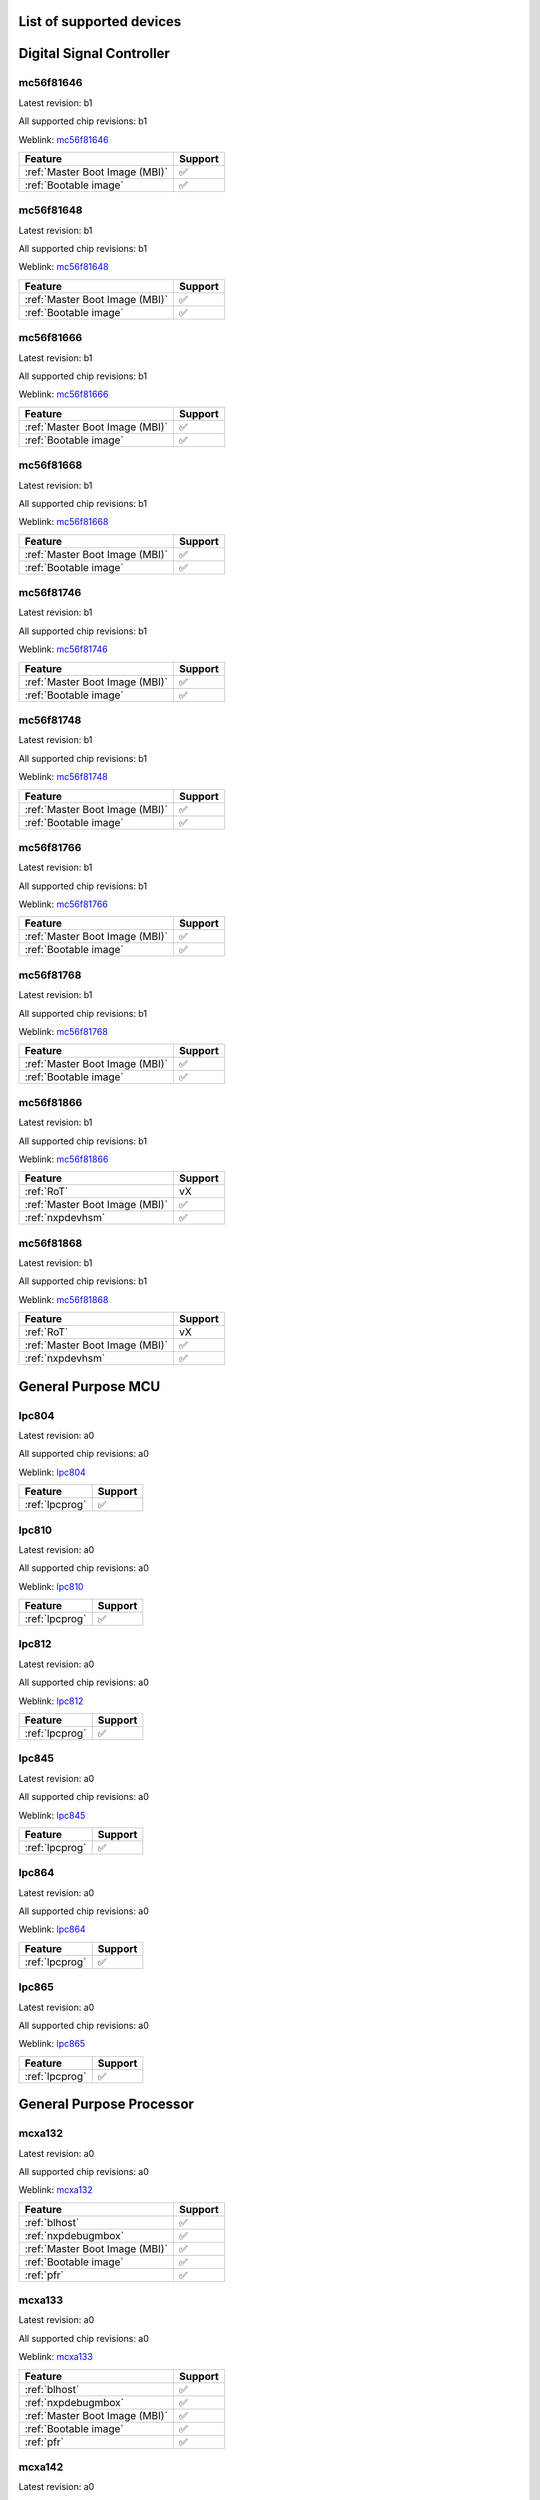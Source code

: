 ============================
List of supported devices
============================
========================================================
Digital Signal Controller
========================================================

mc56f81646
--------------------------

Latest revision: b1

All supported chip revisions: b1

Weblink: `mc56f81646 <https://www.nxp.com/products/processors-and-microcontrollers/additional-mpu-mcus-architectures/digital-signal-controllers/32-bit-56800ex-ef-core/up-to-100mhz-digital-signal-controllers-with-dsass-and-operational-amplifier:MC56F81xxx>`_

.. table::

    +------------------------------+-------+
    |           Feature            |Support|
    +==============================+=======+
    |:ref:`Master Boot Image (MBI)`|✅     |
    +------------------------------+-------+
    |:ref:`Bootable image`         |✅     |
    +------------------------------+-------+


mc56f81648
--------------------------

Latest revision: b1

All supported chip revisions: b1

Weblink: `mc56f81648 <https://www.nxp.com/products/processors-and-microcontrollers/additional-mpu-mcus-architectures/digital-signal-controllers/32-bit-56800ex-ef-core/up-to-100mhz-digital-signal-controllers-with-dsass-and-operational-amplifier:MC56F81xxx>`_

.. table::

    +------------------------------+-------+
    |           Feature            |Support|
    +==============================+=======+
    |:ref:`Master Boot Image (MBI)`|✅     |
    +------------------------------+-------+
    |:ref:`Bootable image`         |✅     |
    +------------------------------+-------+


mc56f81666
--------------------------

Latest revision: b1

All supported chip revisions: b1

Weblink: `mc56f81666 <https://www.nxp.com/products/processors-and-microcontrollers/additional-mpu-mcus-architectures/digital-signal-controllers/32-bit-56800ex-ef-core/up-to-100mhz-digital-signal-controllers-with-dsass-and-operational-amplifier:MC56F81xxx>`_

.. table::

    +------------------------------+-------+
    |           Feature            |Support|
    +==============================+=======+
    |:ref:`Master Boot Image (MBI)`|✅     |
    +------------------------------+-------+
    |:ref:`Bootable image`         |✅     |
    +------------------------------+-------+


mc56f81668
--------------------------

Latest revision: b1

All supported chip revisions: b1

Weblink: `mc56f81668 <https://www.nxp.com/products/processors-and-microcontrollers/additional-mpu-mcus-architectures/digital-signal-controllers/32-bit-56800ex-ef-core/up-to-100mhz-digital-signal-controllers-with-dsass-and-operational-amplifier:MC56F81xxx>`_

.. table::

    +------------------------------+-------+
    |           Feature            |Support|
    +==============================+=======+
    |:ref:`Master Boot Image (MBI)`|✅     |
    +------------------------------+-------+
    |:ref:`Bootable image`         |✅     |
    +------------------------------+-------+


mc56f81746
--------------------------

Latest revision: b1

All supported chip revisions: b1

Weblink: `mc56f81746 <https://www.nxp.com/products/processors-and-microcontrollers/additional-mpu-mcus-architectures/digital-signal-controllers/32-bit-56800ex-ef-core/up-to-100mhz-digital-signal-controllers-with-dsass-and-operational-amplifier:MC56F81xxx>`_

.. table::

    +------------------------------+-------+
    |           Feature            |Support|
    +==============================+=======+
    |:ref:`Master Boot Image (MBI)`|✅     |
    +------------------------------+-------+
    |:ref:`Bootable image`         |✅     |
    +------------------------------+-------+


mc56f81748
--------------------------

Latest revision: b1

All supported chip revisions: b1

Weblink: `mc56f81748 <https://www.nxp.com/products/processors-and-microcontrollers/additional-mpu-mcus-architectures/digital-signal-controllers/32-bit-56800ex-ef-core/up-to-100mhz-digital-signal-controllers-with-dsass-and-operational-amplifier:MC56F81xxx>`_

.. table::

    +------------------------------+-------+
    |           Feature            |Support|
    +==============================+=======+
    |:ref:`Master Boot Image (MBI)`|✅     |
    +------------------------------+-------+
    |:ref:`Bootable image`         |✅     |
    +------------------------------+-------+


mc56f81766
--------------------------

Latest revision: b1

All supported chip revisions: b1

Weblink: `mc56f81766 <https://www.nxp.com/products/processors-and-microcontrollers/additional-mpu-mcus-architectures/digital-signal-controllers/32-bit-56800ex-ef-core/up-to-100mhz-digital-signal-controllers-with-dsass-and-operational-amplifier:MC56F81xxx>`_

.. table::

    +------------------------------+-------+
    |           Feature            |Support|
    +==============================+=======+
    |:ref:`Master Boot Image (MBI)`|✅     |
    +------------------------------+-------+
    |:ref:`Bootable image`         |✅     |
    +------------------------------+-------+


mc56f81768
--------------------------

Latest revision: b1

All supported chip revisions: b1

Weblink: `mc56f81768 <https://www.nxp.com/products/processors-and-microcontrollers/additional-mpu-mcus-architectures/digital-signal-controllers/32-bit-56800ex-ef-core/up-to-100mhz-digital-signal-controllers-with-dsass-and-operational-amplifier:MC56F81xxx>`_

.. table::

    +------------------------------+-------+
    |           Feature            |Support|
    +==============================+=======+
    |:ref:`Master Boot Image (MBI)`|✅     |
    +------------------------------+-------+
    |:ref:`Bootable image`         |✅     |
    +------------------------------+-------+


mc56f81866
--------------------------

Latest revision: b1

All supported chip revisions: b1

Weblink: `mc56f81866 <https://www.nxp.com/products/processors-and-microcontrollers/additional-mpu-mcus-architectures/digital-signal-controllers/32-bit-56800ex-ef-core/up-to-100mhz-digital-signal-controllers-with-dsass-and-operational-amplifier:MC56F81xxx>`_

.. table::

    +------------------------------+-------+
    |           Feature            |Support|
    +==============================+=======+
    |:ref:`RoT`                    |vX     |
    +------------------------------+-------+
    |:ref:`Master Boot Image (MBI)`|✅     |
    +------------------------------+-------+
    |:ref:`nxpdevhsm`              |✅     |
    +------------------------------+-------+


mc56f81868
--------------------------

Latest revision: b1

All supported chip revisions: b1

Weblink: `mc56f81868 <https://www.nxp.com/products/processors-and-microcontrollers/additional-mpu-mcus-architectures/digital-signal-controllers/32-bit-56800ex-ef-core/up-to-100mhz-digital-signal-controllers-with-dsass-and-operational-amplifier:MC56F81xxx>`_

.. table::

    +------------------------------+-------+
    |           Feature            |Support|
    +==============================+=======+
    |:ref:`RoT`                    |vX     |
    +------------------------------+-------+
    |:ref:`Master Boot Image (MBI)`|✅     |
    +------------------------------+-------+
    |:ref:`nxpdevhsm`              |✅     |
    +------------------------------+-------+

========================================================
General Purpose MCU
========================================================

lpc804
--------------------------

Latest revision: a0

All supported chip revisions: a0

Weblink: `lpc804 <https://www.nxp.com/products/processors-and-microcontrollers/arm-microcontrollers/general-purpose-mcus/lpc800-arm-cortex-m0-plus-/lpc800-32-bit-arm-cortex-m0-plus-based-low-cost-mcu:LPC80X>`_

.. table::

    +--------------+-------+
    |   Feature    |Support|
    +==============+=======+
    |:ref:`lpcprog`|✅     |
    +--------------+-------+


lpc810
--------------------------

Latest revision: a0

All supported chip revisions: a0

Weblink: `lpc810 <https://www.nxp.com/products/processors-and-microcontrollers/arm-microcontrollers/general-purpose-mcus/lpc800-arm-cortex-m0-plus-/lpc810-and-lpc830-32-bit-arm-cortex-m0-plus-based-low-cost-mcu:LPC81X_LPC83X>`_

.. table::

    +--------------+-------+
    |   Feature    |Support|
    +==============+=======+
    |:ref:`lpcprog`|✅     |
    +--------------+-------+


lpc812
--------------------------

Latest revision: a0

All supported chip revisions: a0

Weblink: `lpc812 <https://www.nxp.com/products/processors-and-microcontrollers/arm-microcontrollers/general-purpose-mcus/lpc800-arm-cortex-m0-plus-/lpc810-and-lpc830-32-bit-arm-cortex-m0-plus-based-low-cost-mcu:LPC81X_LPC83X>`_

.. table::

    +--------------+-------+
    |   Feature    |Support|
    +==============+=======+
    |:ref:`lpcprog`|✅     |
    +--------------+-------+


lpc845
--------------------------

Latest revision: a0

All supported chip revisions: a0

Weblink: `lpc845 <https://www.nxp.com/products/processors-and-microcontrollers/arm-microcontrollers/general-purpose-mcus/lpc800-arm-cortex-m0-plus-/lpc840-32-bit-arm-cortex-m0-plus-based-low-cost-mcu:LPC84X>`_

.. table::

    +--------------+-------+
    |   Feature    |Support|
    +==============+=======+
    |:ref:`lpcprog`|✅     |
    +--------------+-------+


lpc864
--------------------------

Latest revision: a0

All supported chip revisions: a0

Weblink: `lpc864 <https://www.nxp.com/products/processors-and-microcontrollers/arm-microcontrollers/general-purpose-mcus/lpc800-arm-cortex-m0-plus-/lpc860-32-bit-arm-cortex-m0-plus-based-low-cost-mcu-with-i3c-interface:LPC86X>`_

.. table::

    +--------------+-------+
    |   Feature    |Support|
    +==============+=======+
    |:ref:`lpcprog`|✅     |
    +--------------+-------+


lpc865
--------------------------

Latest revision: a0

All supported chip revisions: a0

Weblink: `lpc865 <https://www.nxp.com/products/processors-and-microcontrollers/arm-microcontrollers/general-purpose-mcus/lpc800-arm-cortex-m0-plus-/lpc860-32-bit-arm-cortex-m0-plus-based-low-cost-mcu-with-i3c-interface:LPC86X>`_

.. table::

    +--------------+-------+
    |   Feature    |Support|
    +==============+=======+
    |:ref:`lpcprog`|✅     |
    +--------------+-------+

========================================================
General Purpose Processor
========================================================

mcxa132
--------------------------

Latest revision: a0

All supported chip revisions: a0

Weblink: `mcxa132 <https://www.nxp.com/products/processors-and-microcontrollers/arm-microcontrollers/general-purpose-mcus/mcx-arm-cortex-m/mcx-a-series-microcontrollers:MCX-A-SERIES>`_

.. table::

    +------------------------------+-------+
    |           Feature            |Support|
    +==============================+=======+
    |:ref:`blhost`                 |✅     |
    +------------------------------+-------+
    |:ref:`nxpdebugmbox`           |✅     |
    +------------------------------+-------+
    |:ref:`Master Boot Image (MBI)`|✅     |
    +------------------------------+-------+
    |:ref:`Bootable image`         |✅     |
    +------------------------------+-------+
    |:ref:`pfr`                    |✅     |
    +------------------------------+-------+


mcxa133
--------------------------

Latest revision: a0

All supported chip revisions: a0

Weblink: `mcxa133 <https://www.nxp.com/products/processors-and-microcontrollers/arm-microcontrollers/general-purpose-mcus/mcx-arm-cortex-m/mcx-a-series-microcontrollers:MCX-A-SERIES>`_

.. table::

    +------------------------------+-------+
    |           Feature            |Support|
    +==============================+=======+
    |:ref:`blhost`                 |✅     |
    +------------------------------+-------+
    |:ref:`nxpdebugmbox`           |✅     |
    +------------------------------+-------+
    |:ref:`Master Boot Image (MBI)`|✅     |
    +------------------------------+-------+
    |:ref:`Bootable image`         |✅     |
    +------------------------------+-------+
    |:ref:`pfr`                    |✅     |
    +------------------------------+-------+


mcxa142
--------------------------

Latest revision: a0

All supported chip revisions: a0

Weblink: `mcxa142 <https://www.nxp.com/products/processors-and-microcontrollers/arm-microcontrollers/general-purpose-mcus/mcx-arm-cortex-m/mcx-a-series-microcontrollers:MCX-A-SERIES>`_

.. table::

    +------------------------------+-------+
    |           Feature            |Support|
    +==============================+=======+
    |:ref:`blhost`                 |✅     |
    +------------------------------+-------+
    |:ref:`nxpdebugmbox`           |✅     |
    +------------------------------+-------+
    |:ref:`Master Boot Image (MBI)`|✅     |
    +------------------------------+-------+
    |:ref:`Bootable image`         |✅     |
    +------------------------------+-------+
    |:ref:`pfr`                    |✅     |
    +------------------------------+-------+


mcxa143
--------------------------

Latest revision: a0

All supported chip revisions: a0

Weblink: `mcxa143 <https://www.nxp.com>`_

.. table::

    +------------------------------+-------+
    |           Feature            |Support|
    +==============================+=======+
    |:ref:`blhost`                 |✅     |
    +------------------------------+-------+
    |:ref:`nxpdebugmbox`           |✅     |
    +------------------------------+-------+
    |:ref:`Master Boot Image (MBI)`|✅     |
    +------------------------------+-------+
    |:ref:`Bootable image`         |✅     |
    +------------------------------+-------+
    |:ref:`pfr`                    |✅     |
    +------------------------------+-------+


mcxa144
--------------------------

Latest revision: a0

All supported chip revisions: a0

Weblink: `mcxa144 <https://www.nxp.com>`_

.. table::

    +------------------------------+-------+
    |           Feature            |Support|
    +==============================+=======+
    |:ref:`Master Boot Image (MBI)`|✅     |
    +------------------------------+-------+
    |:ref:`Bootable image`         |✅     |
    +------------------------------+-------+
    |:ref:`pfr`                    |✅     |
    +------------------------------+-------+


mcxa145
--------------------------

Latest revision: a0

All supported chip revisions: a0

Weblink: `mcxa145 <https://www.nxp.com>`_

.. table::

    +------------------------------+-------+
    |           Feature            |Support|
    +==============================+=======+
    |:ref:`Master Boot Image (MBI)`|✅     |
    +------------------------------+-------+
    |:ref:`Bootable image`         |✅     |
    +------------------------------+-------+
    |:ref:`pfr`                    |✅     |
    +------------------------------+-------+


mcxa146
--------------------------

Latest revision: a0

All supported chip revisions: a0

Weblink: `mcxa146 <https://www.nxp.com>`_

.. table::

    +------------------------------+-------+
    |           Feature            |Support|
    +==============================+=======+
    |:ref:`Master Boot Image (MBI)`|✅     |
    +------------------------------+-------+
    |:ref:`Bootable image`         |✅     |
    +------------------------------+-------+
    |:ref:`pfr`                    |✅     |
    +------------------------------+-------+


mcxa152
--------------------------

Latest revision: a0

All supported chip revisions: a0

Weblink: `mcxa152 <https://www.nxp.com>`_

.. table::

    +------------------------------+-------+
    |           Feature            |Support|
    +==============================+=======+
    |:ref:`blhost`                 |✅     |
    +------------------------------+-------+
    |:ref:`nxpdebugmbox`           |✅     |
    +------------------------------+-------+
    |:ref:`Master Boot Image (MBI)`|✅     |
    +------------------------------+-------+
    |:ref:`Bootable image`         |✅     |
    +------------------------------+-------+
    |:ref:`pfr`                    |✅     |
    +------------------------------+-------+


mcxa153
--------------------------

Latest revision: a0

All supported chip revisions: a0

Weblink: `mcxa153 <https://www.nxp.com/products/processors-and-microcontrollers/arm-microcontrollers/general-purpose-mcus/mcx-arm-cortex-m/mcx-a-series-microcontrollers:MCX-A-SERIES>`_

.. table::

    +------------------------------+-------+
    |           Feature            |Support|
    +==============================+=======+
    |:ref:`blhost`                 |✅     |
    +------------------------------+-------+
    |:ref:`nxpdebugmbox`           |✅     |
    +------------------------------+-------+
    |:ref:`Master Boot Image (MBI)`|✅     |
    +------------------------------+-------+
    |:ref:`Bootable image`         |✅     |
    +------------------------------+-------+
    |:ref:`pfr`                    |✅     |
    +------------------------------+-------+


mcxa154
--------------------------

Latest revision: a0

All supported chip revisions: a0

Weblink: `mcxa154 <https://www.nxp.com>`_

.. table::

    +------------------------------+-------+
    |           Feature            |Support|
    +==============================+=======+
    |:ref:`Master Boot Image (MBI)`|✅     |
    +------------------------------+-------+
    |:ref:`Bootable image`         |✅     |
    +------------------------------+-------+
    |:ref:`pfr`                    |✅     |
    +------------------------------+-------+


mcxa155
--------------------------

Latest revision: a0

All supported chip revisions: a0

Weblink: `mcxa155 <https://www.nxp.com>`_

.. table::

    +------------------------------+-------+
    |           Feature            |Support|
    +==============================+=======+
    |:ref:`Master Boot Image (MBI)`|✅     |
    +------------------------------+-------+
    |:ref:`Bootable image`         |✅     |
    +------------------------------+-------+
    |:ref:`pfr`                    |✅     |
    +------------------------------+-------+


mcxa156
--------------------------

Latest revision: a0

All supported chip revisions: a0

Weblink: `mcxa156 <https://www.nxp.com>`_

.. table::

    +------------------------------+-------+
    |           Feature            |Support|
    +==============================+=======+
    |:ref:`Master Boot Image (MBI)`|✅     |
    +------------------------------+-------+
    |:ref:`Bootable image`         |✅     |
    +------------------------------+-------+
    |:ref:`pfr`                    |✅     |
    +------------------------------+-------+

========================================================
LPC5500 Series
========================================================

lpc5502
--------------------------

Latest revision: a0

All supported chip revisions: a0

Weblink: `lpc5502 <https://www.nxp.com/products/processors-and-microcontrollers/arm-microcontrollers/general-purpose-mcus/lpc5500-cortex-m33/lpc550x-s0x-baseline-arm-cortex-m33-based-microcontroller-family:LPC550x>`_

.. table::

    +------------------------------+-------+
    |           Feature            |Support|
    +==============================+=======+
    |:ref:`Master Boot Image (MBI)`|✅     |
    +------------------------------+-------+
    |:ref:`Bootable image`         |✅     |
    +------------------------------+-------+
    |:ref:`pfr`                    |✅     |
    +------------------------------+-------+
    |:ref:`nxpmemcfg`              |✅     |
    +------------------------------+-------+


lpc5504
--------------------------

Latest revision: a0

All supported chip revisions: a0

Weblink: `lpc5504 <https://www.nxp.com/products/processors-and-microcontrollers/arm-microcontrollers/general-purpose-mcus/lpc5500-cortex-m33/lpc550x-s0x-baseline-arm-cortex-m33-based-microcontroller-family:LPC550x>`_

.. table::

    +------------------------------+-------+
    |           Feature            |Support|
    +==============================+=======+
    |:ref:`Master Boot Image (MBI)`|✅     |
    +------------------------------+-------+
    |:ref:`Bootable image`         |✅     |
    +------------------------------+-------+
    |:ref:`pfr`                    |✅     |
    +------------------------------+-------+
    |:ref:`nxpmemcfg`              |✅     |
    +------------------------------+-------+


lpc5506
--------------------------

Latest revision: a0

All supported chip revisions: a0

Weblink: `lpc5506 <https://www.nxp.com/products/processors-and-microcontrollers/arm-microcontrollers/general-purpose-mcus/lpc5500-cortex-m33/lpc550x-s0x-baseline-arm-cortex-m33-based-microcontroller-family:LPC550x>`_

.. table::

    +------------------------------+-------+
    |           Feature            |Support|
    +==============================+=======+
    |:ref:`Master Boot Image (MBI)`|✅     |
    +------------------------------+-------+
    |:ref:`Bootable image`         |✅     |
    +------------------------------+-------+
    |:ref:`pfr`                    |✅     |
    +------------------------------+-------+
    |:ref:`nxpmemcfg`              |✅     |
    +------------------------------+-------+


lpc5512
--------------------------

Latest revision: a0

All supported chip revisions: a0

Weblink: `lpc5512 <https://www.nxp.com/products/processors-and-microcontrollers/arm-microcontrollers/general-purpose-mcus/lpc5500-cortex-m33/lpc551x-s1x-baseline-arm-cortex-m33-based-microcontroller-family:LPC551X-S1X>`_

.. table::

    +------------------------------+-------+
    |           Feature            |Support|
    +==============================+=======+
    |:ref:`Master Boot Image (MBI)`|✅     |
    +------------------------------+-------+
    |:ref:`Bootable image`         |✅     |
    +------------------------------+-------+
    |:ref:`pfr`                    |✅     |
    +------------------------------+-------+
    |:ref:`nxpmemcfg`              |✅     |
    +------------------------------+-------+


lpc5514
--------------------------

Latest revision: a0

All supported chip revisions: a0

Weblink: `lpc5514 <https://www.nxp.com/products/processors-and-microcontrollers/arm-microcontrollers/general-purpose-mcus/lpc5500-cortex-m33/lpc551x-s1x-baseline-arm-cortex-m33-based-microcontroller-family:LPC551X-S1X>`_

.. table::

    +------------------------------+-------+
    |           Feature            |Support|
    +==============================+=======+
    |:ref:`Master Boot Image (MBI)`|✅     |
    +------------------------------+-------+
    |:ref:`Bootable image`         |✅     |
    +------------------------------+-------+
    |:ref:`pfr`                    |✅     |
    +------------------------------+-------+
    |:ref:`nxpmemcfg`              |✅     |
    +------------------------------+-------+


lpc5516
--------------------------

Latest revision: a0

All supported chip revisions: a0

Weblink: `lpc5516 <https://www.nxp.com/products/processors-and-microcontrollers/arm-microcontrollers/general-purpose-mcus/lpc5500-cortex-m33/lpc551x-s1x-baseline-arm-cortex-m33-based-microcontroller-family:LPC551X-S1X>`_

.. table::

    +------------------------------+-------+
    |           Feature            |Support|
    +==============================+=======+
    |:ref:`Master Boot Image (MBI)`|✅     |
    +------------------------------+-------+
    |:ref:`Bootable image`         |✅     |
    +------------------------------+-------+
    |:ref:`pfr`                    |✅     |
    +------------------------------+-------+
    |:ref:`nxpmemcfg`              |✅     |
    +------------------------------+-------+


lpc5526
--------------------------

Latest revision: 1b

All supported chip revisions: 1a, 1b

Weblink: `lpc5526 <https://www.nxp.com/products/processors-and-microcontrollers/arm-microcontrollers/general-purpose-mcus/lpc5500-cortex-m33/lpc552x-s2x-mainstream-arm-cortex-m33-based-microcontroller-family:LPC552x-S2x>`_

.. table::

    +------------------------------+-------+
    |           Feature            |Support|
    +==============================+=======+
    |:ref:`Master Boot Image (MBI)`|✅     |
    +------------------------------+-------+
    |:ref:`Bootable image`         |✅     |
    +------------------------------+-------+
    |:ref:`pfr`                    |✅     |
    +------------------------------+-------+
    |:ref:`nxpmemcfg`              |✅     |
    +------------------------------+-------+


lpc5528
--------------------------

Latest revision: 1b

All supported chip revisions: 1a, 1b

Weblink: `lpc5528 <https://www.nxp.com/products/processors-and-microcontrollers/arm-microcontrollers/general-purpose-mcus/lpc5500-cortex-m33/lpc552x-s2x-mainstream-arm-cortex-m33-based-microcontroller-family:LPC552x-S2x>`_

.. table::

    +------------------------------+-------+
    |           Feature            |Support|
    +==============================+=======+
    |:ref:`Master Boot Image (MBI)`|✅     |
    +------------------------------+-------+
    |:ref:`Bootable image`         |✅     |
    +------------------------------+-------+
    |:ref:`pfr`                    |✅     |
    +------------------------------+-------+
    |:ref:`nxpmemcfg`              |✅     |
    +------------------------------+-------+


lpc5534
--------------------------

Latest revision: 1a

All supported chip revisions: 0a, 1a

Weblink: `lpc5534 <https://www.nxp.com/products/processors-and-microcontrollers/arm-microcontrollers/general-purpose-mcus/lpc5500-arm-cortex-m33/lpc553x-s3x-advanced-analog-armcortex-m33-based-mcu-family:LPC553x>`_

.. table::

    +----------------------------------------+-------+
    |                Feature                 |Support|
    +========================================+=======+
    |:ref:`Master Boot Image (MBI)`          |✅     |
    +----------------------------------------+-------+
    |:ref:`Bootable image`                   |✅     |
    +----------------------------------------+-------+
    |:ref:`pfr`                              |✅     |
    +----------------------------------------+-------+
    |:ref:`FlexSPI Configuration Block (FCB)`|✅     |
    +----------------------------------------+-------+


lpc5536
--------------------------

Latest revision: 1a

All supported chip revisions: 0a, 1a

Weblink: `lpc5536 <https://www.nxp.com/products/processors-and-microcontrollers/arm-microcontrollers/general-purpose-mcus/lpc5500-arm-cortex-m33/lpc553x-s3x-advanced-analog-armcortex-m33-based-mcu-family:LPC553x>`_

.. table::

    +----------------------------------------+-------+
    |                Feature                 |Support|
    +========================================+=======+
    |:ref:`Master Boot Image (MBI)`          |✅     |
    +----------------------------------------+-------+
    |:ref:`Bootable image`                   |✅     |
    +----------------------------------------+-------+
    |:ref:`pfr`                              |✅     |
    +----------------------------------------+-------+
    |:ref:`FlexSPI Configuration Block (FCB)`|✅     |
    +----------------------------------------+-------+


lpc55s04
--------------------------

Latest revision: a1

All supported chip revisions: a1

Weblink: `lpc55s04 <https://www.nxp.com/products/processors-and-microcontrollers/arm-microcontrollers/general-purpose-mcus/lpc5500-cortex-m33/lpc550x-s0x-baseline-arm-cortex-m33-based-microcontroller-family:LPC550x>`_

.. table::

    +------------------------------+-------+
    |           Feature            |Support|
    +==============================+=======+
    |:ref:`RoT`                    |v1.0   |
    +------------------------------+-------+
    |:ref:`nxpdebugmbox`           |✅     |
    +------------------------------+-------+
    |:ref:`Master Boot Image (MBI)`|✅     |
    +------------------------------+-------+
    |:ref:`tz`                     |✅     |
    +------------------------------+-------+
    |:ref:`Bootable image`         |✅     |
    +------------------------------+-------+
    |:ref:`pfr`                    |✅     |
    +------------------------------+-------+
    |:ref:`nxpmemcfg`              |✅     |
    +------------------------------+-------+
    |:ref:`Secure Binary 2.1`      |✅     |
    +------------------------------+-------+
    |:ref:`tphost`                 |✅     |
    +------------------------------+-------+


lpc55s06
--------------------------

Latest revision: a1

All supported chip revisions: a1

Weblink: `lpc55s06 <https://www.nxp.com/products/processors-and-microcontrollers/arm-microcontrollers/general-purpose-mcus/lpc5500-cortex-m33/lpc550x-s0x-baseline-arm-cortex-m33-based-microcontroller-family:LPC550x>`_

.. table::

    +------------------------------+-------+
    |           Feature            |Support|
    +==============================+=======+
    |:ref:`RoT`                    |v1.0   |
    +------------------------------+-------+
    |:ref:`nxpdebugmbox`           |✅     |
    +------------------------------+-------+
    |:ref:`Master Boot Image (MBI)`|✅     |
    +------------------------------+-------+
    |:ref:`tz`                     |✅     |
    +------------------------------+-------+
    |:ref:`Bootable image`         |✅     |
    +------------------------------+-------+
    |:ref:`pfr`                    |✅     |
    +------------------------------+-------+
    |:ref:`nxpmemcfg`              |✅     |
    +------------------------------+-------+
    |:ref:`Secure Binary 2.1`      |✅     |
    +------------------------------+-------+
    |:ref:`tphost`                 |✅     |
    +------------------------------+-------+


lpc55s14
--------------------------

Latest revision: a1

All supported chip revisions: a1

Weblink: `lpc55s14 <https://www.nxp.com/products/processors-and-microcontrollers/arm-microcontrollers/general-purpose-mcus/lpc5500-cortex-m33/lpc551x-s1x-baseline-arm-cortex-m33-based-microcontroller-family:LPC551X-S1X>`_

.. table::

    +------------------------------+-------+
    |           Feature            |Support|
    +==============================+=======+
    |:ref:`RoT`                    |v1.0   |
    +------------------------------+-------+
    |:ref:`nxpdebugmbox`           |✅     |
    +------------------------------+-------+
    |:ref:`Master Boot Image (MBI)`|✅     |
    +------------------------------+-------+
    |:ref:`tz`                     |✅     |
    +------------------------------+-------+
    |:ref:`Bootable image`         |✅     |
    +------------------------------+-------+
    |:ref:`pfr`                    |✅     |
    +------------------------------+-------+
    |:ref:`nxpmemcfg`              |✅     |
    +------------------------------+-------+
    |:ref:`Secure Binary 2.1`      |✅     |
    +------------------------------+-------+
    |:ref:`tphost`                 |✅     |
    +------------------------------+-------+


lpc55s16
--------------------------

Latest revision: a1

All supported chip revisions: a1

Weblink: `lpc55s16 <https://www.nxp.com/products/processors-and-microcontrollers/arm-microcontrollers/general-purpose-mcus/lpc5500-cortex-m33/lpc551x-s1x-baseline-arm-cortex-m33-based-microcontroller-family:LPC551X-S1X>`_

.. table::

    +------------------------------+-------+
    |           Feature            |Support|
    +==============================+=======+
    |:ref:`RoT`                    |v1.0   |
    +------------------------------+-------+
    |:ref:`nxpdebugmbox`           |✅     |
    +------------------------------+-------+
    |:ref:`Master Boot Image (MBI)`|✅     |
    +------------------------------+-------+
    |:ref:`tz`                     |✅     |
    +------------------------------+-------+
    |:ref:`Bootable image`         |✅     |
    +------------------------------+-------+
    |:ref:`pfr`                    |✅     |
    +------------------------------+-------+
    |:ref:`nxpmemcfg`              |✅     |
    +------------------------------+-------+
    |:ref:`Secure Binary 2.1`      |✅     |
    +------------------------------+-------+
    |:ref:`tphost`                 |✅     |
    +------------------------------+-------+


lpc55s26
--------------------------

Latest revision: a1

All supported chip revisions: a0, a1

Weblink: `lpc55s26 <https://www.nxp.com/products/processors-and-microcontrollers/arm-microcontrollers/general-purpose-mcus/lpc5500-cortex-m33/lpc552x-s2x-mainstream-arm-cortex-m33-based-microcontroller-family:LPC552x-S2x>`_

.. table::

    +------------------------------+-------+
    |           Feature            |Support|
    +==============================+=======+
    |:ref:`RoT`                    |v1.0   |
    +------------------------------+-------+
    |:ref:`nxpdebugmbox`           |✅     |
    +------------------------------+-------+
    |:ref:`Master Boot Image (MBI)`|✅     |
    +------------------------------+-------+
    |:ref:`Bootable image`         |✅     |
    +------------------------------+-------+
    |:ref:`pfr`                    |✅     |
    +------------------------------+-------+
    |:ref:`nxpmemcfg`              |✅     |
    +------------------------------+-------+
    |:ref:`Secure Binary 2.1`      |✅     |
    +------------------------------+-------+
    |:ref:`tphost`                 |✅     |
    +------------------------------+-------+


lpc55s28
--------------------------

Latest revision: a1

All supported chip revisions: a0, a1

Weblink: `lpc55s28 <https://www.nxp.com/products/processors-and-microcontrollers/arm-microcontrollers/general-purpose-mcus/lpc5500-cortex-m33/lpc552x-s2x-mainstream-arm-cortex-m33-based-microcontroller-family:LPC552x-S2x>`_

.. table::

    +------------------------------+-------+
    |           Feature            |Support|
    +==============================+=======+
    |:ref:`RoT`                    |v1.0   |
    +------------------------------+-------+
    |:ref:`nxpdebugmbox`           |✅     |
    +------------------------------+-------+
    |:ref:`Master Boot Image (MBI)`|✅     |
    +------------------------------+-------+
    |:ref:`Bootable image`         |✅     |
    +------------------------------+-------+
    |:ref:`pfr`                    |✅     |
    +------------------------------+-------+
    |:ref:`nxpmemcfg`              |✅     |
    +------------------------------+-------+
    |:ref:`Secure Binary 2.1`      |✅     |
    +------------------------------+-------+
    |:ref:`tphost`                 |✅     |
    +------------------------------+-------+


lpc55s36
--------------------------

Latest revision: a1

All supported chip revisions: a0, a1

Weblink: `lpc55s36 <https://www.nxp.com/products/processors-and-microcontrollers/arm-microcontrollers/general-purpose-mcus/lpc5500-arm-cortex-m33/lpc553x-s3x-advanced-analog-armcortex-m33-based-mcu-family:LPC553x>`_

.. table::

    +----------------------------------------+-------+
    |                Feature                 |Support|
    +========================================+=======+
    |:ref:`RoT`                              |v2.1   |
    +----------------------------------------+-------+
    |:ref:`nxpdebugmbox`                     |✅     |
    +----------------------------------------+-------+
    |:ref:`Master Boot Image (MBI)`          |✅     |
    +----------------------------------------+-------+
    |:ref:`Secure Binary 3.1`                |✅     |
    +----------------------------------------+-------+
    |:ref:`tz`                               |✅     |
    +----------------------------------------+-------+
    |:ref:`Bootable image`                   |✅     |
    +----------------------------------------+-------+
    |:ref:`pfr`                              |✅     |
    +----------------------------------------+-------+
    |:ref:`nxpmemcfg`                        |✅     |
    +----------------------------------------+-------+
    |:ref:`FlexSPI Configuration Block (FCB)`|✅     |
    +----------------------------------------+-------+
    |:ref:`tphost`                           |✅     |
    +----------------------------------------+-------+
    |:ref:`nxpdevhsm`                        |✅     |
    +----------------------------------------+-------+
    |:ref:`nxpdice`                          |✅     |
    +----------------------------------------+-------+


lpc55s66
--------------------------

Latest revision: a1

All supported chip revisions: a0, a1

Weblink: `lpc55s66 <https://www.nxp.com/products/processors-and-microcontrollers/arm-microcontrollers/general-purpose-mcus/lpc5500-cortex-m33/high-efficiency-arm-cortex-m33-based-microcontroller-family:LPC55S6x>`_

.. table::

    +------------------------------+-------+
    |           Feature            |Support|
    +==============================+=======+
    |:ref:`RoT`                    |v1.0   |
    +------------------------------+-------+
    |:ref:`nxpdebugmbox`           |✅     |
    +------------------------------+-------+
    |:ref:`Master Boot Image (MBI)`|✅     |
    +------------------------------+-------+
    |:ref:`tz`                     |✅     |
    +------------------------------+-------+
    |:ref:`Bootable image`         |✅     |
    +------------------------------+-------+
    |:ref:`pfr`                    |✅     |
    +------------------------------+-------+
    |:ref:`nxpmemcfg`              |✅     |
    +------------------------------+-------+
    |:ref:`Secure Binary 2.1`      |✅     |
    +------------------------------+-------+
    |:ref:`tphost`                 |✅     |
    +------------------------------+-------+


lpc55s69
--------------------------

Latest revision: a1

All supported chip revisions: a0, a1

Weblink: `lpc55s69 <https://www.nxp.com/products/processors-and-microcontrollers/arm-microcontrollers/general-purpose-mcus/lpc5500-cortex-m33/high-efficiency-arm-cortex-m33-based-microcontroller-family:LPC55S6x>`_

.. table::

    +------------------------------+-------+
    |           Feature            |Support|
    +==============================+=======+
    |:ref:`RoT`                    |v1.0   |
    +------------------------------+-------+
    |:ref:`nxpdebugmbox`           |✅     |
    +------------------------------+-------+
    |:ref:`Master Boot Image (MBI)`|✅     |
    +------------------------------+-------+
    |:ref:`tz`                     |✅     |
    +------------------------------+-------+
    |:ref:`Bootable image`         |✅     |
    +------------------------------+-------+
    |:ref:`pfr`                    |✅     |
    +------------------------------+-------+
    |:ref:`nxpmemcfg`              |✅     |
    +------------------------------+-------+
    |:ref:`Secure Binary 2.1`      |✅     |
    +------------------------------+-------+
    |:ref:`tphost`                 |✅     |
    +------------------------------+-------+

========================================================
MCX Industrial and IoT Microcontrollers
========================================================

mcxn235
--------------------------

Latest revision: a0

All supported chip revisions: a0

Weblink: `mcxn235 <https://www.nxp.com>`_

.. table::

    +------------------------------+-------+
    |           Feature            |Support|
    +==============================+=======+
    |:ref:`RoT`                    |v2.1   |
    +------------------------------+-------+
    |:ref:`nxpdebugmbox`           |✅     |
    +------------------------------+-------+
    |:ref:`Master Boot Image (MBI)`|✅     |
    +------------------------------+-------+
    |:ref:`Secure Binary 3.1`      |✅     |
    +------------------------------+-------+
    |:ref:`tz`                     |✅     |
    +------------------------------+-------+
    |:ref:`el2go-host`             |✅     |
    +------------------------------+-------+
    |:ref:`Bootable image`         |✅     |
    +------------------------------+-------+
    |:ref:`pfr`                    |✅     |
    +------------------------------+-------+
    |:ref:`nxpmemcfg`              |✅     |
    +------------------------------+-------+
    |:ref:`nxpdevhsm`              |✅     |
    +------------------------------+-------+


mcxn236
--------------------------

Latest revision: a0

All supported chip revisions: a0

Weblink: `mcxn236 <https://www.nxp.com>`_

.. table::

    +------------------------------+-------+
    |           Feature            |Support|
    +==============================+=======+
    |:ref:`RoT`                    |v2.1   |
    +------------------------------+-------+
    |:ref:`nxpdebugmbox`           |✅     |
    +------------------------------+-------+
    |:ref:`Master Boot Image (MBI)`|✅     |
    +------------------------------+-------+
    |:ref:`Secure Binary 3.1`      |✅     |
    +------------------------------+-------+
    |:ref:`tz`                     |✅     |
    +------------------------------+-------+
    |:ref:`el2go-host`             |✅     |
    +------------------------------+-------+
    |:ref:`Bootable image`         |✅     |
    +------------------------------+-------+
    |:ref:`pfr`                    |✅     |
    +------------------------------+-------+
    |:ref:`nxpmemcfg`              |✅     |
    +------------------------------+-------+
    |:ref:`nxpdevhsm`              |✅     |
    +------------------------------+-------+

========================================================
Wireless Connectivity
========================================================

k32w148
--------------------------

Latest revision: a2

All supported chip revisions: a0, a1, a2

Weblink: `k32w148 <https://www.nxp.com/products/wireless/multiprotocol-mcus/tri-core-secure-and-ultra-low-power-mcu-for-matter-over-thread-and-bluetooth-le-5-3:K32W148>`_

.. table::

    +------------------------------+-------+
    |           Feature            |Support|
    +==============================+=======+
    |:ref:`RoT`                    |v2.1   |
    +------------------------------+-------+
    |:ref:`blhost`                 |✅     |
    +------------------------------+-------+
    |:ref:`nxpdebugmbox`           |✅     |
    +------------------------------+-------+
    |:ref:`Master Boot Image (MBI)`|✅     |
    +------------------------------+-------+
    |:ref:`ifr`                    |✅     |
    +------------------------------+-------+
    |:ref:`Secure Binary 3.1`      |✅     |
    +------------------------------+-------+
    |:ref:`tz`                     |✅     |
    +------------------------------+-------+
    |:ref:`el2go-host`             |✅     |
    +------------------------------+-------+
    |:ref:`Bootable image`         |✅     |
    +------------------------------+-------+


kw45b41z5
--------------------------

Latest revision: a2

All supported chip revisions: a0, a1, a2

Weblink: `kw45b41z5 <https://www.nxp.com/products/wireless/bluetooth-low-energy/32-bit-bluetooth-5-3-long-range-mcus-with-can-fd-and-lin-bus-options-arm-cortex-m33-core:KW45>`_

.. table::

    +------------------------------+-------+
    |           Feature            |Support|
    +==============================+=======+
    |:ref:`RoT`                    |v2.1   |
    +------------------------------+-------+
    |:ref:`blhost`                 |✅     |
    +------------------------------+-------+
    |:ref:`nxpdebugmbox`           |✅     |
    +------------------------------+-------+
    |:ref:`Master Boot Image (MBI)`|✅     |
    +------------------------------+-------+
    |:ref:`ifr`                    |✅     |
    +------------------------------+-------+
    |:ref:`Secure Binary 3.1`      |✅     |
    +------------------------------+-------+
    |:ref:`tz`                     |✅     |
    +------------------------------+-------+
    |:ref:`el2go-host`             |✅     |
    +------------------------------+-------+
    |:ref:`Bootable image`         |✅     |
    +------------------------------+-------+


kw45b41z8
--------------------------

Latest revision: a2

All supported chip revisions: a0, a1, a2

Weblink: `kw45b41z8 <https://www.nxp.com/products/wireless/bluetooth-low-energy/32-bit-bluetooth-5-3-long-range-mcus-with-can-fd-and-lin-bus-options-arm-cortex-m33-core:KW45>`_

.. table::

    +------------------------------+-------+
    |           Feature            |Support|
    +==============================+=======+
    |:ref:`RoT`                    |v2.1   |
    +------------------------------+-------+
    |:ref:`blhost`                 |✅     |
    +------------------------------+-------+
    |:ref:`nxpdebugmbox`           |✅     |
    +------------------------------+-------+
    |:ref:`Master Boot Image (MBI)`|✅     |
    +------------------------------+-------+
    |:ref:`ifr`                    |✅     |
    +------------------------------+-------+
    |:ref:`Secure Binary 3.1`      |✅     |
    +------------------------------+-------+
    |:ref:`tz`                     |✅     |
    +------------------------------+-------+
    |:ref:`el2go-host`             |✅     |
    +------------------------------+-------+
    |:ref:`Bootable image`         |✅     |
    +------------------------------+-------+


mcxw716
--------------------------

Latest revision: a2

All supported chip revisions: a0, a1, a2

Weblink: `mcxw716 <https://www.nxp.com/products/processors-and-microcontrollers/arm-microcontrollers/general-purpose-mcus/mcx-arm-cortex-m/mcx-w-series-microcontrollers/mcx-w71x-secure-and-ultra-low-power-mcus-for-matter-thread-zigbee-and-bluetooth-le:MCX-W71X>`_

.. table::

    +------------------------------+-------+
    |           Feature            |Support|
    +==============================+=======+
    |:ref:`RoT`                    |v2.1   |
    +------------------------------+-------+
    |:ref:`blhost`                 |✅     |
    +------------------------------+-------+
    |:ref:`nxpdebugmbox`           |✅     |
    +------------------------------+-------+
    |:ref:`Master Boot Image (MBI)`|✅     |
    +------------------------------+-------+
    |:ref:`ifr`                    |✅     |
    +------------------------------+-------+
    |:ref:`Secure Binary 3.1`      |✅     |
    +------------------------------+-------+
    |:ref:`tz`                     |✅     |
    +------------------------------+-------+
    |:ref:`el2go-host`             |✅     |
    +------------------------------+-------+
    |:ref:`Bootable image`         |✅     |
    +------------------------------+-------+


nhs52s04
--------------------------

Latest revision: a4

All supported chip revisions: a4

Weblink: `nhs52s04 <https://www.nxp.com/products/wireless-connectivity/bluetooth-low-energy/nhs52s04-ultra-low-power-bluetooth-low-energy-solution-with-arm-cortex-m33-trustzone-for-medical-iot:NHS52S04>`_

.. table::

    +------------------------------+-------+
    |           Feature            |Support|
    +==============================+=======+
    |:ref:`RoT`                    |v1.0   |
    +------------------------------+-------+
    |:ref:`nxpdebugmbox`           |✅     |
    +------------------------------+-------+
    |:ref:`Master Boot Image (MBI)`|✅     |
    +------------------------------+-------+
    |:ref:`tz`                     |✅     |
    +------------------------------+-------+
    |:ref:`Bootable image`         |✅     |
    +------------------------------+-------+
    |:ref:`pfr`                    |✅     |
    +------------------------------+-------+
    |:ref:`Secure Binary 2.1`      |✅     |
    +------------------------------+-------+


rw610
--------------------------

Latest revision: a2

All supported chip revisions: a1, a2

Weblink: `rw610 <https://www.nxp.com/products/wireless/wi-fi-plus-bluetooth-plus-802-15-4/wireless-mcu-with-integrated-tri-radiobr1x1-wi-fi-6-plus-bluetooth-low-energy-5-3-802-15-4:RW612>`_

.. table::

    +----------------------------------------+-------+
    |                Feature                 |Support|
    +========================================+=======+
    |:ref:`RoT`                              |v2.1   |
    +----------------------------------------+-------+
    |:ref:`nxpdebugmbox`                     |✅     |
    +----------------------------------------+-------+
    |:ref:`Master Boot Image (MBI)`          |✅     |
    +----------------------------------------+-------+
    |:ref:`Secure Binary 3.1`                |✅     |
    +----------------------------------------+-------+
    |:ref:`tz`                               |✅     |
    +----------------------------------------+-------+
    |:ref:`el2go-host`                       |✅     |
    +----------------------------------------+-------+
    |:ref:`Bootable image`                   |✅     |
    +----------------------------------------+-------+
    |:ref:`nxpmemcfg`                        |✅     |
    +----------------------------------------+-------+
    |:ref:`FlexSPI Configuration Block (FCB)`|✅     |
    +----------------------------------------+-------+
    |:ref:`nxpdevhsm`                        |✅     |
    +----------------------------------------+-------+
    |:ref:`shadowregs`                       |✅     |
    +----------------------------------------+-------+


rw612
--------------------------

Latest revision: a2

All supported chip revisions: a1, a2

Weblink: `rw612 <https://www.nxp.com/products/wireless/wi-fi-plus-bluetooth-plus-802-15-4/wireless-mcu-with-integrated-tri-radiobr1x1-wi-fi-6-plus-bluetooth-low-energy-5-3-802-15-4:RW612>`_

.. table::

    +----------------------------------------+-------+
    |                Feature                 |Support|
    +========================================+=======+
    |:ref:`RoT`                              |v2.1   |
    +----------------------------------------+-------+
    |:ref:`nxpdebugmbox`                     |✅     |
    +----------------------------------------+-------+
    |:ref:`Master Boot Image (MBI)`          |✅     |
    +----------------------------------------+-------+
    |:ref:`Secure Binary 3.1`                |✅     |
    +----------------------------------------+-------+
    |:ref:`tz`                               |✅     |
    +----------------------------------------+-------+
    |:ref:`el2go-host`                       |✅     |
    +----------------------------------------+-------+
    |:ref:`Bootable image`                   |✅     |
    +----------------------------------------+-------+
    |:ref:`nxpmemcfg`                        |✅     |
    +----------------------------------------+-------+
    |:ref:`FlexSPI Configuration Block (FCB)`|✅     |
    +----------------------------------------+-------+
    |:ref:`nxpdevhsm`                        |✅     |
    +----------------------------------------+-------+
    |:ref:`shadowregs`                       |✅     |
    +----------------------------------------+-------+

========================================================
Wireless Power
========================================================

mwct2012
--------------------------

Latest revision: b1

All supported chip revisions: b1

Weblink: `mwct2012 <https://www.nxp.com/products/power-management/wireless-power:WIRCHA_ICS>`_

.. table::

    +------------------------------+-------+
    |           Feature            |Support|
    +==============================+=======+
    |:ref:`Master Boot Image (MBI)`|✅     |
    +------------------------------+-------+
    |:ref:`Bootable image`         |✅     |
    +------------------------------+-------+
    |:ref:`nxpwpc`                 |✅     |
    +------------------------------+-------+


mwct2012a
--------------------------

Latest revision: b1

All supported chip revisions: b1

Weblink: `mwct2012a <https://www.nxp.com/products/power-management/wireless-power:WIRCHA_ICS>`_

.. table::

    +------------------------------+-------+
    |           Feature            |Support|
    +==============================+=======+
    |:ref:`Master Boot Image (MBI)`|✅     |
    +------------------------------+-------+
    |:ref:`Bootable image`         |✅     |
    +------------------------------+-------+
    |:ref:`nxpwpc`                 |✅     |
    +------------------------------+-------+


mwct2014s
--------------------------

Latest revision: a0

All supported chip revisions: a0

Weblink: `mwct2014s <https://www.nxp.com/products/power-management/wireless-power/mwct2xxxs-microcontroller-for-wireless-charging-transmitter-ics:MWCT2xxxS>`_

.. table::

    +-------------+-------+
    |   Feature   |Support|
    +=============+=======+
    |:ref:`nxpwpc`|✅     |
    +-------------+-------+


mwct2015s
--------------------------

Latest revision: a0

All supported chip revisions: a0

Weblink: `mwct2015s <https://www.nxp.com/products/power-management/wireless-power/mwct2xxxs-microcontroller-for-wireless-charging-transmitter-ics:MWCT2xxxS>`_

.. table::

    +-------------+-------+
    |   Feature   |Support|
    +=============+=======+
    |:ref:`nxpwpc`|✅     |
    +-------------+-------+


mwct2016s
--------------------------

Latest revision: a0

All supported chip revisions: a0

Weblink: `mwct2016s <https://www.nxp.com/products/power-management/wireless-power/mwct2xxxs-microcontroller-for-wireless-charging-transmitter-ics:MWCT2xxxS>`_

.. table::

    +-------------+-------+
    |   Feature   |Support|
    +=============+=======+
    |:ref:`nxpwpc`|✅     |
    +-------------+-------+


mwct20d2
--------------------------

Latest revision: b1

All supported chip revisions: b1

Weblink: `mwct20d2 <https://www.nxp.com/products/power-management/wireless-power:WIRCHA_ICS>`_

.. table::

    +------------------------------+-------+
    |           Feature            |Support|
    +==============================+=======+
    |:ref:`RoT`                    |vX     |
    +------------------------------+-------+
    |:ref:`Master Boot Image (MBI)`|✅     |
    +------------------------------+-------+
    |:ref:`nxpdevhsm`              |✅     |
    +------------------------------+-------+
    |:ref:`nxpwpc`                 |✅     |
    +------------------------------+-------+


mwct20d2a
--------------------------

Latest revision: b1

All supported chip revisions: b1

Weblink: `mwct20d2a <https://www.nxp.com/products/power-management/wireless-power:WIRCHA_ICS>`_

.. table::

    +------------------------------+-------+
    |           Feature            |Support|
    +==============================+=======+
    |:ref:`RoT`                    |vX     |
    +------------------------------+-------+
    |:ref:`Master Boot Image (MBI)`|✅     |
    +------------------------------+-------+
    |:ref:`nxpdevhsm`              |✅     |
    +------------------------------+-------+
    |:ref:`nxpwpc`                 |✅     |
    +------------------------------+-------+


mwct2d16s
--------------------------

Latest revision: a0

All supported chip revisions: a0

Weblink: `mwct2d16s <https://www.nxp.com/products/power-management/wireless-power/mwct2xxxs-microcontroller-for-wireless-charging-transmitter-ics:MWCT2xxxS>`_

.. table::

    +-------------+-------+
    |   Feature   |Support|
    +=============+=======+
    |:ref:`nxpwpc`|✅     |
    +-------------+-------+


mwct2d17s
--------------------------

Latest revision: a0

All supported chip revisions: a0

Weblink: `mwct2d17s <https://www.nxp.com/products/power-management/wireless-power/mwct2xxxs-microcontroller-for-wireless-charging-transmitter-ics:MWCT2xxxS>`_

.. table::

    +-------------+-------+
    |   Feature   |Support|
    +=============+=======+
    |:ref:`nxpwpc`|✅     |
    +-------------+-------+

========================================================
i.MX 8 Applications Processors
========================================================

mimx8ulp
--------------------------

Latest revision: a0

All supported chip revisions: a0

Weblink: `mimx8ulp <https://www.nxp.com>`_

.. table::

    +---------------------+--------+
    |       Feature       |Support |
    +=====================+========+
    |:ref:`RoT`           |SRK AHAB|
    +---------------------+--------+
    |:ref:`nxpdebugmbox`  |✅      |
    +---------------------+--------+
    |:ref:`Bootable image`|✅      |
    +---------------------+--------+
    |:ref:`ahab`          |✅      |
    +---------------------+--------+
    |:ref:`nxpele`        |✅      |
    +---------------------+--------+
    |:ref:`nxpuuu`        |✅      |
    +---------------------+--------+

========================================================
i.MX 9 Applications Processors
========================================================

mimx9352
--------------------------

Latest revision: a1

All supported chip revisions: a0, a1

Weblink: `mimx9352 <https://www.nxp.com/products/processors-and-microcontrollers/arm-processors/i-mx-applications-processors/i-mx-9-processors/i-mx-93-applications-processor-family-arm-cortex-a55-ml-acceleration-power-efficient-mpu:i.MX93>`_

.. table::

    +---------------------+--------+
    |       Feature       |Support |
    +=====================+========+
    |:ref:`RoT`           |SRK AHAB|
    +---------------------+--------+
    |:ref:`nxpdebugmbox`  |✅      |
    +---------------------+--------+
    |:ref:`Bootable image`|✅      |
    +---------------------+--------+
    |:ref:`ahab`          |✅      |
    +---------------------+--------+
    |:ref:`nxpele`        |✅      |
    +---------------------+--------+
    |:ref:`nxpuuu`        |✅      |
    +---------------------+--------+
    |:ref:`otfad`         |✅      |
    +---------------------+--------+

========================================================
i.MX RT Crossover MCUs
========================================================

mimxrt1010
--------------------------

Latest revision: a0

All supported chip revisions: a0

Weblink: `mimxrt1010 <https://www.nxp.com/products/processors-and-microcontrollers/arm-microcontrollers/i-mx-rt-crossover-mcus/i-mx-rt1010-crossover-mcu-with-arm-cortex-m7-core:i.MX-RT1010>`_

.. table::

    +----------------------------------------+-------+
    |                Feature                 |Support|
    +========================================+=======+
    |:ref:`RoT`                              |SRK HAB|
    +----------------------------------------+-------+
    |:ref:`Bootable image`                   |✅     |
    +----------------------------------------+-------+
    |:ref:`nxpmemcfg`                        |✅     |
    +----------------------------------------+-------+
    |:ref:`FlexSPI Configuration Block (FCB)`|✅     |
    +----------------------------------------+-------+
    |:ref:`otfad`                            |✅     |
    +----------------------------------------+-------+
    |:ref:`hab`                              |✅     |
    +----------------------------------------+-------+


mimxrt1015
--------------------------

Latest revision: a0

All supported chip revisions: a0

Weblink: `mimxrt1015 <https://www.nxp.com/products/processors-and-microcontrollers/arm-microcontrollers/i-mx-rt-crossover-mcus/i-mx-rt1015-crossover-mcu-with-arm-cortex-m7-core-operating-up-to-500-mhz:i.MX-RT1015>`_

.. table::

    +----------------------------------------+-------+
    |                Feature                 |Support|
    +========================================+=======+
    |:ref:`RoT`                              |SRK HAB|
    +----------------------------------------+-------+
    |:ref:`Bootable image`                   |✅     |
    +----------------------------------------+-------+
    |:ref:`nxpmemcfg`                        |✅     |
    +----------------------------------------+-------+
    |:ref:`FlexSPI Configuration Block (FCB)`|✅     |
    +----------------------------------------+-------+
    |:ref:`hab`                              |✅     |
    +----------------------------------------+-------+
    |:ref:`bee`                              |✅     |
    +----------------------------------------+-------+


mimxrt1020
--------------------------

Latest revision: a0

All supported chip revisions: a0

Weblink: `mimxrt1020 <https://www.nxp.com/products/processors-and-microcontrollers/arm-microcontrollers/i-mx-rt-crossover-mcus/i-mx-rt1020-crossover-mcu-with-arm-cortex-m7-core:i.MX-RT1020>`_

.. table::

    +----------------------------------------+-------+
    |                Feature                 |Support|
    +========================================+=======+
    |:ref:`RoT`                              |SRK HAB|
    +----------------------------------------+-------+
    |:ref:`Bootable image`                   |✅     |
    +----------------------------------------+-------+
    |:ref:`nxpmemcfg`                        |✅     |
    +----------------------------------------+-------+
    |:ref:`FlexSPI Configuration Block (FCB)`|✅     |
    +----------------------------------------+-------+
    |:ref:`hab`                              |✅     |
    +----------------------------------------+-------+
    |:ref:`bee`                              |✅     |
    +----------------------------------------+-------+


mimxrt1024
--------------------------

Latest revision: a0

All supported chip revisions: a0

Weblink: `mimxrt1024 <https://www.nxp.com/products/processors-and-microcontrollers/arm-microcontrollers/i-mx-rt-crossover-mcus/i-mx-rt1020-crossover-mcu-with-arm-cortex-m7-core:i.MX-RT1020>`_

.. table::

    +----------------------------------------+-------+
    |                Feature                 |Support|
    +========================================+=======+
    |:ref:`RoT`                              |SRK HAB|
    +----------------------------------------+-------+
    |:ref:`Bootable image`                   |✅     |
    +----------------------------------------+-------+
    |:ref:`nxpmemcfg`                        |✅     |
    +----------------------------------------+-------+
    |:ref:`FlexSPI Configuration Block (FCB)`|✅     |
    +----------------------------------------+-------+
    |:ref:`hab`                              |✅     |
    +----------------------------------------+-------+
    |:ref:`bee`                              |✅     |
    +----------------------------------------+-------+


mimxrt1040
--------------------------

Latest revision: a0

All supported chip revisions: a0

Weblink: `mimxrt1040 <https://www.nxp.com/products/processors-and-microcontrollers/arm-microcontrollers/i-mx-rt-crossover-mcus/i-mx-rt1040-crossover-mcu-with-arm-cortex-m7-core-operating-up-to-600-mhz-and-extended-temperature-range:i.MX-RT1040>`_

.. table::

    +----------------------------------------+-------+
    |                Feature                 |Support|
    +========================================+=======+
    |:ref:`RoT`                              |SRK HAB|
    +----------------------------------------+-------+
    |:ref:`Bootable image`                   |✅     |
    +----------------------------------------+-------+
    |:ref:`nxpmemcfg`                        |✅     |
    +----------------------------------------+-------+
    |:ref:`FlexSPI Configuration Block (FCB)`|✅     |
    +----------------------------------------+-------+
    |:ref:`hab`                              |✅     |
    +----------------------------------------+-------+
    |:ref:`bee`                              |✅     |
    +----------------------------------------+-------+


mimxrt1050
--------------------------

Latest revision: a0

All supported chip revisions: a0

Weblink: `mimxrt1050 <https://www.nxp.com/products/processors-and-microcontrollers/arm-microcontrollers/i-mx-rt-crossover-mcus/i-mx-rt1050-crossover-mcu-with-arm-cortex-m7-core:i.MX-RT1050>`_

.. table::

    +----------------------------------------+-------+
    |                Feature                 |Support|
    +========================================+=======+
    |:ref:`RoT`                              |SRK HAB|
    +----------------------------------------+-------+
    |:ref:`Bootable image`                   |✅     |
    +----------------------------------------+-------+
    |:ref:`nxpmemcfg`                        |✅     |
    +----------------------------------------+-------+
    |:ref:`FlexSPI Configuration Block (FCB)`|✅     |
    +----------------------------------------+-------+
    |:ref:`hab`                              |✅     |
    +----------------------------------------+-------+
    |:ref:`bee`                              |✅     |
    +----------------------------------------+-------+


mimxrt1060
--------------------------

Latest revision: a0

All supported chip revisions: a0

Weblink: `mimxrt1060 <https://www.nxp.com/products/processors-and-microcontrollers/arm-microcontrollers/i-mx-rt-crossover-mcus/i-mx-rt1060-crossover-mcu-with-arm-cortex-m7-core:i.MX-RT1060>`_

.. table::

    +----------------------------------------+-------+
    |                Feature                 |Support|
    +========================================+=======+
    |:ref:`RoT`                              |SRK HAB|
    +----------------------------------------+-------+
    |:ref:`Bootable image`                   |✅     |
    +----------------------------------------+-------+
    |:ref:`nxpmemcfg`                        |✅     |
    +----------------------------------------+-------+
    |:ref:`FlexSPI Configuration Block (FCB)`|✅     |
    +----------------------------------------+-------+
    |:ref:`hab`                              |✅     |
    +----------------------------------------+-------+
    |:ref:`bee`                              |✅     |
    +----------------------------------------+-------+


mimxrt1064
--------------------------

Latest revision: a0

All supported chip revisions: a0

Weblink: `mimxrt1064 <https://www.nxp.com/products/processors-and-microcontrollers/arm-microcontrollers/i-mx-rt-crossover-mcus/i-mx-rt1060-crossover-mcu-with-arm-cortex-m7-core:i.MX-RT1060>`_

.. table::

    +----------------------------------------+-------+
    |                Feature                 |Support|
    +========================================+=======+
    |:ref:`RoT`                              |SRK HAB|
    +----------------------------------------+-------+
    |:ref:`Bootable image`                   |✅     |
    +----------------------------------------+-------+
    |:ref:`nxpmemcfg`                        |✅     |
    +----------------------------------------+-------+
    |:ref:`FlexSPI Configuration Block (FCB)`|✅     |
    +----------------------------------------+-------+
    |:ref:`hab`                              |✅     |
    +----------------------------------------+-------+
    |:ref:`bee`                              |✅     |
    +----------------------------------------+-------+


mimxrt1165
--------------------------

Latest revision: a0

All supported chip revisions: a0

Weblink: `mimxrt1165 <https://www.nxp.com/products/processors-and-microcontrollers/arm-microcontrollers/i-mx-rt-crossover-mcus/i-mx-rt1160-crossover-mcu-dual-core-arm-cortex-m7-and-cortex-m4:i.MX-RT1160>`_

.. table::

    +------------------------------------------------+-------+
    |                    Feature                     |Support|
    +================================================+=======+
    |:ref:`RoT`                                      |SRK HAB|
    +------------------------------------------------+-------+
    |:ref:`Bootable image`                           |✅     |
    +------------------------------------------------+-------+
    |:ref:`nxpmemcfg`                                |✅     |
    +------------------------------------------------+-------+
    |:ref:`FlexSPI Configuration Block (FCB)`        |✅     |
    +------------------------------------------------+-------+
    |:ref:`otfad`                                    |✅     |
    +------------------------------------------------+-------+
    |:ref:`hab`                                      |✅     |
    +------------------------------------------------+-------+
    |:ref:`External Memory Configuration Data (XMCD)`|✅     |
    +------------------------------------------------+-------+
    |:ref:`iee`                                      |✅     |
    +------------------------------------------------+-------+


mimxrt1166
--------------------------

Latest revision: a0

All supported chip revisions: a0

Weblink: `mimxrt1166 <https://www.nxp.com/products/processors-and-microcontrollers/arm-microcontrollers/i-mx-rt-crossover-mcus/i-mx-rt1160-crossover-mcu-dual-core-arm-cortex-m7-and-cortex-m4:i.MX-RT1160>`_

.. table::

    +------------------------------------------------+-------+
    |                    Feature                     |Support|
    +================================================+=======+
    |:ref:`RoT`                                      |SRK HAB|
    +------------------------------------------------+-------+
    |:ref:`Bootable image`                           |✅     |
    +------------------------------------------------+-------+
    |:ref:`nxpmemcfg`                                |✅     |
    +------------------------------------------------+-------+
    |:ref:`FlexSPI Configuration Block (FCB)`        |✅     |
    +------------------------------------------------+-------+
    |:ref:`otfad`                                    |✅     |
    +------------------------------------------------+-------+
    |:ref:`hab`                                      |✅     |
    +------------------------------------------------+-------+
    |:ref:`External Memory Configuration Data (XMCD)`|✅     |
    +------------------------------------------------+-------+
    |:ref:`iee`                                      |✅     |
    +------------------------------------------------+-------+


mimxrt1171
--------------------------

Latest revision: a0

All supported chip revisions: a0

Weblink: `mimxrt1171 <https://www.nxp.com/products/processors-and-microcontrollers/arm-microcontrollers/i-mx-rt-crossover-mcus/i-mx-rt1170-crossover-mcu-family-first-ghz-mcu-with-arm-cortex-m7-and-cortex-m4-cores:i.MX-RT1170>`_

.. table::

    +------------------------------------------------+-------+
    |                    Feature                     |Support|
    +================================================+=======+
    |:ref:`RoT`                                      |SRK HAB|
    +------------------------------------------------+-------+
    |:ref:`Bootable image`                           |✅     |
    +------------------------------------------------+-------+
    |:ref:`nxpmemcfg`                                |✅     |
    +------------------------------------------------+-------+
    |:ref:`FlexSPI Configuration Block (FCB)`        |✅     |
    +------------------------------------------------+-------+
    |:ref:`otfad`                                    |✅     |
    +------------------------------------------------+-------+
    |:ref:`hab`                                      |✅     |
    +------------------------------------------------+-------+
    |:ref:`External Memory Configuration Data (XMCD)`|✅     |
    +------------------------------------------------+-------+
    |:ref:`iee`                                      |✅     |
    +------------------------------------------------+-------+


mimxrt1172
--------------------------

Latest revision: a0

All supported chip revisions: a0

Weblink: `mimxrt1172 <https://www.nxp.com/products/processors-and-microcontrollers/arm-microcontrollers/i-mx-rt-crossover-mcus/i-mx-rt1170-crossover-mcu-family-first-ghz-mcu-with-arm-cortex-m7-and-cortex-m4-cores:i.MX-RT1170>`_

.. table::

    +------------------------------------------------+-------+
    |                    Feature                     |Support|
    +================================================+=======+
    |:ref:`RoT`                                      |SRK HAB|
    +------------------------------------------------+-------+
    |:ref:`Bootable image`                           |✅     |
    +------------------------------------------------+-------+
    |:ref:`nxpmemcfg`                                |✅     |
    +------------------------------------------------+-------+
    |:ref:`FlexSPI Configuration Block (FCB)`        |✅     |
    +------------------------------------------------+-------+
    |:ref:`otfad`                                    |✅     |
    +------------------------------------------------+-------+
    |:ref:`hab`                                      |✅     |
    +------------------------------------------------+-------+
    |:ref:`External Memory Configuration Data (XMCD)`|✅     |
    +------------------------------------------------+-------+
    |:ref:`iee`                                      |✅     |
    +------------------------------------------------+-------+


mimxrt1173
--------------------------

Latest revision: a0

All supported chip revisions: a0

Weblink: `mimxrt1173 <https://www.nxp.com/products/processors-and-microcontrollers/arm-microcontrollers/i-mx-rt-crossover-mcus/i-mx-rt1170-crossover-mcu-family-first-ghz-mcu-with-arm-cortex-m7-and-cortex-m4-cores:i.MX-RT1170>`_

.. table::

    +------------------------------------------------+-------+
    |                    Feature                     |Support|
    +================================================+=======+
    |:ref:`RoT`                                      |SRK HAB|
    +------------------------------------------------+-------+
    |:ref:`Bootable image`                           |✅     |
    +------------------------------------------------+-------+
    |:ref:`nxpmemcfg`                                |✅     |
    +------------------------------------------------+-------+
    |:ref:`FlexSPI Configuration Block (FCB)`        |✅     |
    +------------------------------------------------+-------+
    |:ref:`otfad`                                    |✅     |
    +------------------------------------------------+-------+
    |:ref:`hab`                                      |✅     |
    +------------------------------------------------+-------+
    |:ref:`External Memory Configuration Data (XMCD)`|✅     |
    +------------------------------------------------+-------+
    |:ref:`iee`                                      |✅     |
    +------------------------------------------------+-------+


mimxrt1175
--------------------------

Latest revision: a0

All supported chip revisions: a0

Weblink: `mimxrt1175 <https://www.nxp.com/products/processors-and-microcontrollers/arm-microcontrollers/i-mx-rt-crossover-mcus/i-mx-rt1170-crossover-mcu-family-first-ghz-mcu-with-arm-cortex-m7-and-cortex-m4-cores:i.MX-RT1170>`_

.. table::

    +------------------------------------------------+-------+
    |                    Feature                     |Support|
    +================================================+=======+
    |:ref:`RoT`                                      |SRK HAB|
    +------------------------------------------------+-------+
    |:ref:`Bootable image`                           |✅     |
    +------------------------------------------------+-------+
    |:ref:`nxpmemcfg`                                |✅     |
    +------------------------------------------------+-------+
    |:ref:`FlexSPI Configuration Block (FCB)`        |✅     |
    +------------------------------------------------+-------+
    |:ref:`otfad`                                    |✅     |
    +------------------------------------------------+-------+
    |:ref:`hab`                                      |✅     |
    +------------------------------------------------+-------+
    |:ref:`External Memory Configuration Data (XMCD)`|✅     |
    +------------------------------------------------+-------+
    |:ref:`iee`                                      |✅     |
    +------------------------------------------------+-------+


mimxrt1176
--------------------------

Latest revision: a0

All supported chip revisions: a0

Weblink: `mimxrt1176 <https://www.nxp.com/products/processors-and-microcontrollers/arm-microcontrollers/i-mx-rt-crossover-mcus/i-mx-rt1170-crossover-mcu-family-first-ghz-mcu-with-arm-cortex-m7-and-cortex-m4-cores:i.MX-RT1170>`_

.. table::

    +------------------------------------------------+-------+
    |                    Feature                     |Support|
    +================================================+=======+
    |:ref:`RoT`                                      |SRK HAB|
    +------------------------------------------------+-------+
    |:ref:`Bootable image`                           |✅     |
    +------------------------------------------------+-------+
    |:ref:`nxpmemcfg`                                |✅     |
    +------------------------------------------------+-------+
    |:ref:`FlexSPI Configuration Block (FCB)`        |✅     |
    +------------------------------------------------+-------+
    |:ref:`otfad`                                    |✅     |
    +------------------------------------------------+-------+
    |:ref:`hab`                                      |✅     |
    +------------------------------------------------+-------+
    |:ref:`External Memory Configuration Data (XMCD)`|✅     |
    +------------------------------------------------+-------+
    |:ref:`iee`                                      |✅     |
    +------------------------------------------------+-------+


mimxrt1181
--------------------------

Latest revision: b0

All supported chip revisions: a0, b0

Weblink: `mimxrt1181 <https://www.nxp.com/products/processors-and-microcontrollers/arm-microcontrollers/i-mx-rt-crossover-mcus/i-mx-rt1180-crossover-mcu-dual-core-arm-cortex-m7-and-cortex-m33-with-tsn-switch:i.MX-RT1180>`_

.. table::

    +------------------------------------------------+--------+
    |                    Feature                     |Support |
    +================================================+========+
    |:ref:`RoT`                                      |SRK AHAB|
    +------------------------------------------------+--------+
    |:ref:`nxpdebugmbox`                             |✅      |
    +------------------------------------------------+--------+
    |:ref:`Bootable image`                           |✅      |
    +------------------------------------------------+--------+
    |:ref:`nxpmemcfg`                                |✅      |
    +------------------------------------------------+--------+
    |:ref:`FlexSPI Configuration Block (FCB)`        |✅      |
    +------------------------------------------------+--------+
    |:ref:`ahab`                                     |✅      |
    +------------------------------------------------+--------+
    |:ref:`nxpele`                                   |✅      |
    +------------------------------------------------+--------+
    |:ref:`otfad`                                    |✅      |
    +------------------------------------------------+--------+
    |:ref:`External Memory Configuration Data (XMCD)`|✅      |
    +------------------------------------------------+--------+
    |:ref:`iee`                                      |✅      |
    +------------------------------------------------+--------+


mimxrt1182
--------------------------

Latest revision: b0

All supported chip revisions: a0, b0

Weblink: `mimxrt1182 <https://www.nxp.com/products/processors-and-microcontrollers/arm-microcontrollers/i-mx-rt-crossover-mcus/i-mx-rt1180-crossover-mcu-dual-core-arm-cortex-m7-and-cortex-m33-with-tsn-switch:i.MX-RT1180>`_

.. table::

    +------------------------------------------------+--------+
    |                    Feature                     |Support |
    +================================================+========+
    |:ref:`RoT`                                      |SRK AHAB|
    +------------------------------------------------+--------+
    |:ref:`nxpdebugmbox`                             |✅      |
    +------------------------------------------------+--------+
    |:ref:`Bootable image`                           |✅      |
    +------------------------------------------------+--------+
    |:ref:`nxpmemcfg`                                |✅      |
    +------------------------------------------------+--------+
    |:ref:`FlexSPI Configuration Block (FCB)`        |✅      |
    +------------------------------------------------+--------+
    |:ref:`ahab`                                     |✅      |
    +------------------------------------------------+--------+
    |:ref:`nxpele`                                   |✅      |
    +------------------------------------------------+--------+
    |:ref:`otfad`                                    |✅      |
    +------------------------------------------------+--------+
    |:ref:`External Memory Configuration Data (XMCD)`|✅      |
    +------------------------------------------------+--------+
    |:ref:`iee`                                      |✅      |
    +------------------------------------------------+--------+


mimxrt1187
--------------------------

Latest revision: b0

All supported chip revisions: a0, b0

Weblink: `mimxrt1187 <https://www.nxp.com/products/processors-and-microcontrollers/arm-microcontrollers/i-mx-rt-crossover-mcus/i-mx-rt1180-crossover-mcu-dual-core-arm-cortex-m7-and-cortex-m33-with-tsn-switch:i.MX-RT1180>`_

.. table::

    +------------------------------------------------+--------+
    |                    Feature                     |Support |
    +================================================+========+
    |:ref:`RoT`                                      |SRK AHAB|
    +------------------------------------------------+--------+
    |:ref:`nxpdebugmbox`                             |✅      |
    +------------------------------------------------+--------+
    |:ref:`Bootable image`                           |✅      |
    +------------------------------------------------+--------+
    |:ref:`nxpmemcfg`                                |✅      |
    +------------------------------------------------+--------+
    |:ref:`FlexSPI Configuration Block (FCB)`        |✅      |
    +------------------------------------------------+--------+
    |:ref:`ahab`                                     |✅      |
    +------------------------------------------------+--------+
    |:ref:`nxpele`                                   |✅      |
    +------------------------------------------------+--------+
    |:ref:`otfad`                                    |✅      |
    +------------------------------------------------+--------+
    |:ref:`External Memory Configuration Data (XMCD)`|✅      |
    +------------------------------------------------+--------+
    |:ref:`iee`                                      |✅      |
    +------------------------------------------------+--------+


mimxrt1189
--------------------------

Latest revision: b0

All supported chip revisions: a0, b0

Weblink: `mimxrt1189 <https://www.nxp.com/products/processors-and-microcontrollers/arm-microcontrollers/i-mx-rt-crossover-mcus/i-mx-rt1180-crossover-mcu-dual-core-arm-cortex-m7-and-cortex-m33-with-tsn-switch:i.MX-RT1180>`_

.. table::

    +------------------------------------------------+--------+
    |                    Feature                     |Support |
    +================================================+========+
    |:ref:`RoT`                                      |SRK AHAB|
    +------------------------------------------------+--------+
    |:ref:`nxpdebugmbox`                             |✅      |
    +------------------------------------------------+--------+
    |:ref:`Bootable image`                           |✅      |
    +------------------------------------------------+--------+
    |:ref:`nxpmemcfg`                                |✅      |
    +------------------------------------------------+--------+
    |:ref:`FlexSPI Configuration Block (FCB)`        |✅      |
    +------------------------------------------------+--------+
    |:ref:`ahab`                                     |✅      |
    +------------------------------------------------+--------+
    |:ref:`nxpele`                                   |✅      |
    +------------------------------------------------+--------+
    |:ref:`otfad`                                    |✅      |
    +------------------------------------------------+--------+
    |:ref:`External Memory Configuration Data (XMCD)`|✅      |
    +------------------------------------------------+--------+
    |:ref:`iee`                                      |✅      |
    +------------------------------------------------+--------+


mimxrt533s
--------------------------

Latest revision: b0

All supported chip revisions: a0, b0

Weblink: `mimxrt533s <https://www.nxp.com/products/processors-and-microcontrollers/arm-microcontrollers/i-mx-rt-crossover-mcus/i-mx-rt500-crossover-mcu-with-arm-cortex-m33-core:i.MX-RT500>`_

.. table::

    +----------------------------------------+-------+
    |                Feature                 |Support|
    +========================================+=======+
    |:ref:`RoT`                              |v1.0   |
    +----------------------------------------+-------+
    |:ref:`nxpdebugmbox`                     |✅     |
    +----------------------------------------+-------+
    |:ref:`Master Boot Image (MBI)`          |✅     |
    +----------------------------------------+-------+
    |:ref:`tz`                               |✅     |
    +----------------------------------------+-------+
    |:ref:`Bootable image`                   |✅     |
    +----------------------------------------+-------+
    |:ref:`nxpmemcfg`                        |✅     |
    +----------------------------------------+-------+
    |:ref:`FlexSPI Configuration Block (FCB)`|✅     |
    +----------------------------------------+-------+
    |:ref:`Secure Binary 2.1`                |✅     |
    +----------------------------------------+-------+
    |:ref:`otfad`                            |✅     |
    +----------------------------------------+-------+
    |:ref:`shadowregs`                       |✅     |
    +----------------------------------------+-------+


mimxrt555s
--------------------------

Latest revision: b0

All supported chip revisions: a0, b0

Weblink: `mimxrt555s <https://www.nxp.com/products/processors-and-microcontrollers/arm-microcontrollers/i-mx-rt-crossover-mcus/i-mx-rt500-crossover-mcu-with-arm-cortex-m33-core:i.MX-RT500>`_

.. table::

    +----------------------------------------+-------+
    |                Feature                 |Support|
    +========================================+=======+
    |:ref:`RoT`                              |v1.0   |
    +----------------------------------------+-------+
    |:ref:`nxpdebugmbox`                     |✅     |
    +----------------------------------------+-------+
    |:ref:`Master Boot Image (MBI)`          |✅     |
    +----------------------------------------+-------+
    |:ref:`tz`                               |✅     |
    +----------------------------------------+-------+
    |:ref:`Bootable image`                   |✅     |
    +----------------------------------------+-------+
    |:ref:`nxpmemcfg`                        |✅     |
    +----------------------------------------+-------+
    |:ref:`FlexSPI Configuration Block (FCB)`|✅     |
    +----------------------------------------+-------+
    |:ref:`Secure Binary 2.1`                |✅     |
    +----------------------------------------+-------+
    |:ref:`otfad`                            |✅     |
    +----------------------------------------+-------+
    |:ref:`shadowregs`                       |✅     |
    +----------------------------------------+-------+


mimxrt595s
--------------------------

Latest revision: b0

All supported chip revisions: a0, b0

Weblink: `mimxrt595s <https://www.nxp.com/products/processors-and-microcontrollers/arm-microcontrollers/i-mx-rt-crossover-mcus/i-mx-rt500-crossover-mcu-with-arm-cortex-m33-core:i.MX-RT500>`_

.. table::

    +----------------------------------------+-------+
    |                Feature                 |Support|
    +========================================+=======+
    |:ref:`RoT`                              |v1.0   |
    +----------------------------------------+-------+
    |:ref:`nxpdebugmbox`                     |✅     |
    +----------------------------------------+-------+
    |:ref:`Master Boot Image (MBI)`          |✅     |
    +----------------------------------------+-------+
    |:ref:`tz`                               |✅     |
    +----------------------------------------+-------+
    |:ref:`Bootable image`                   |✅     |
    +----------------------------------------+-------+
    |:ref:`nxpmemcfg`                        |✅     |
    +----------------------------------------+-------+
    |:ref:`FlexSPI Configuration Block (FCB)`|✅     |
    +----------------------------------------+-------+
    |:ref:`Secure Binary 2.1`                |✅     |
    +----------------------------------------+-------+
    |:ref:`otfad`                            |✅     |
    +----------------------------------------+-------+
    |:ref:`shadowregs`                       |✅     |
    +----------------------------------------+-------+


mimxrt685s
--------------------------

Latest revision: b0

All supported chip revisions: a0, b0

Weblink: `mimxrt685s <https://www.nxp.com/products/processors-and-microcontrollers/arm-microcontrollers/i-mx-rt-crossover-mcus/i-mx-rt600-crossover-mcu-with-arm-cortex-m33-and-dsp-cores:i.MX-RT600>`_

.. table::

    +----------------------------------------+-------+
    |                Feature                 |Support|
    +========================================+=======+
    |:ref:`RoT`                              |v1.0   |
    +----------------------------------------+-------+
    |:ref:`nxpdebugmbox`                     |✅     |
    +----------------------------------------+-------+
    |:ref:`Master Boot Image (MBI)`          |✅     |
    +----------------------------------------+-------+
    |:ref:`tz`                               |✅     |
    +----------------------------------------+-------+
    |:ref:`Bootable image`                   |✅     |
    +----------------------------------------+-------+
    |:ref:`nxpmemcfg`                        |✅     |
    +----------------------------------------+-------+
    |:ref:`FlexSPI Configuration Block (FCB)`|✅     |
    +----------------------------------------+-------+
    |:ref:`Secure Binary 2.1`                |✅     |
    +----------------------------------------+-------+
    |:ref:`otfad`                            |✅     |
    +----------------------------------------+-------+
    |:ref:`shadowregs`                       |✅     |
    +----------------------------------------+-------+


mimxrt798s
--------------------------

Latest revision: a0

All supported chip revisions: a0, a1

Weblink: `mimxrt798s <https://www.nxp.com>`_

.. table::

    +------------------------------------------------+-------+
    |                    Feature                     |Support|
    +================================================+=======+
    |:ref:`RoT`                                      |v2.1   |
    +------------------------------------------------+-------+
    |:ref:`nxpdebugmbox`                             |✅     |
    +------------------------------------------------+-------+
    |:ref:`Master Boot Image (MBI)`                  |✅     |
    +------------------------------------------------+-------+
    |:ref:`Secure Binary 3.1`                        |✅     |
    +------------------------------------------------+-------+
    |:ref:`tz`                                       |✅     |
    +------------------------------------------------+-------+
    |:ref:`Bootable image`                           |✅     |
    +------------------------------------------------+-------+
    |:ref:`FlexSPI Configuration Block (FCB)`        |✅     |
    +------------------------------------------------+-------+
    |:ref:`nxpdevhsm`                                |✅     |
    +------------------------------------------------+-------+
    |:ref:`External Memory Configuration Data (XMCD)`|✅     |
    +------------------------------------------------+-------+
    |:ref:`shadowregs`                               |✅     |
    +------------------------------------------------+-------+


